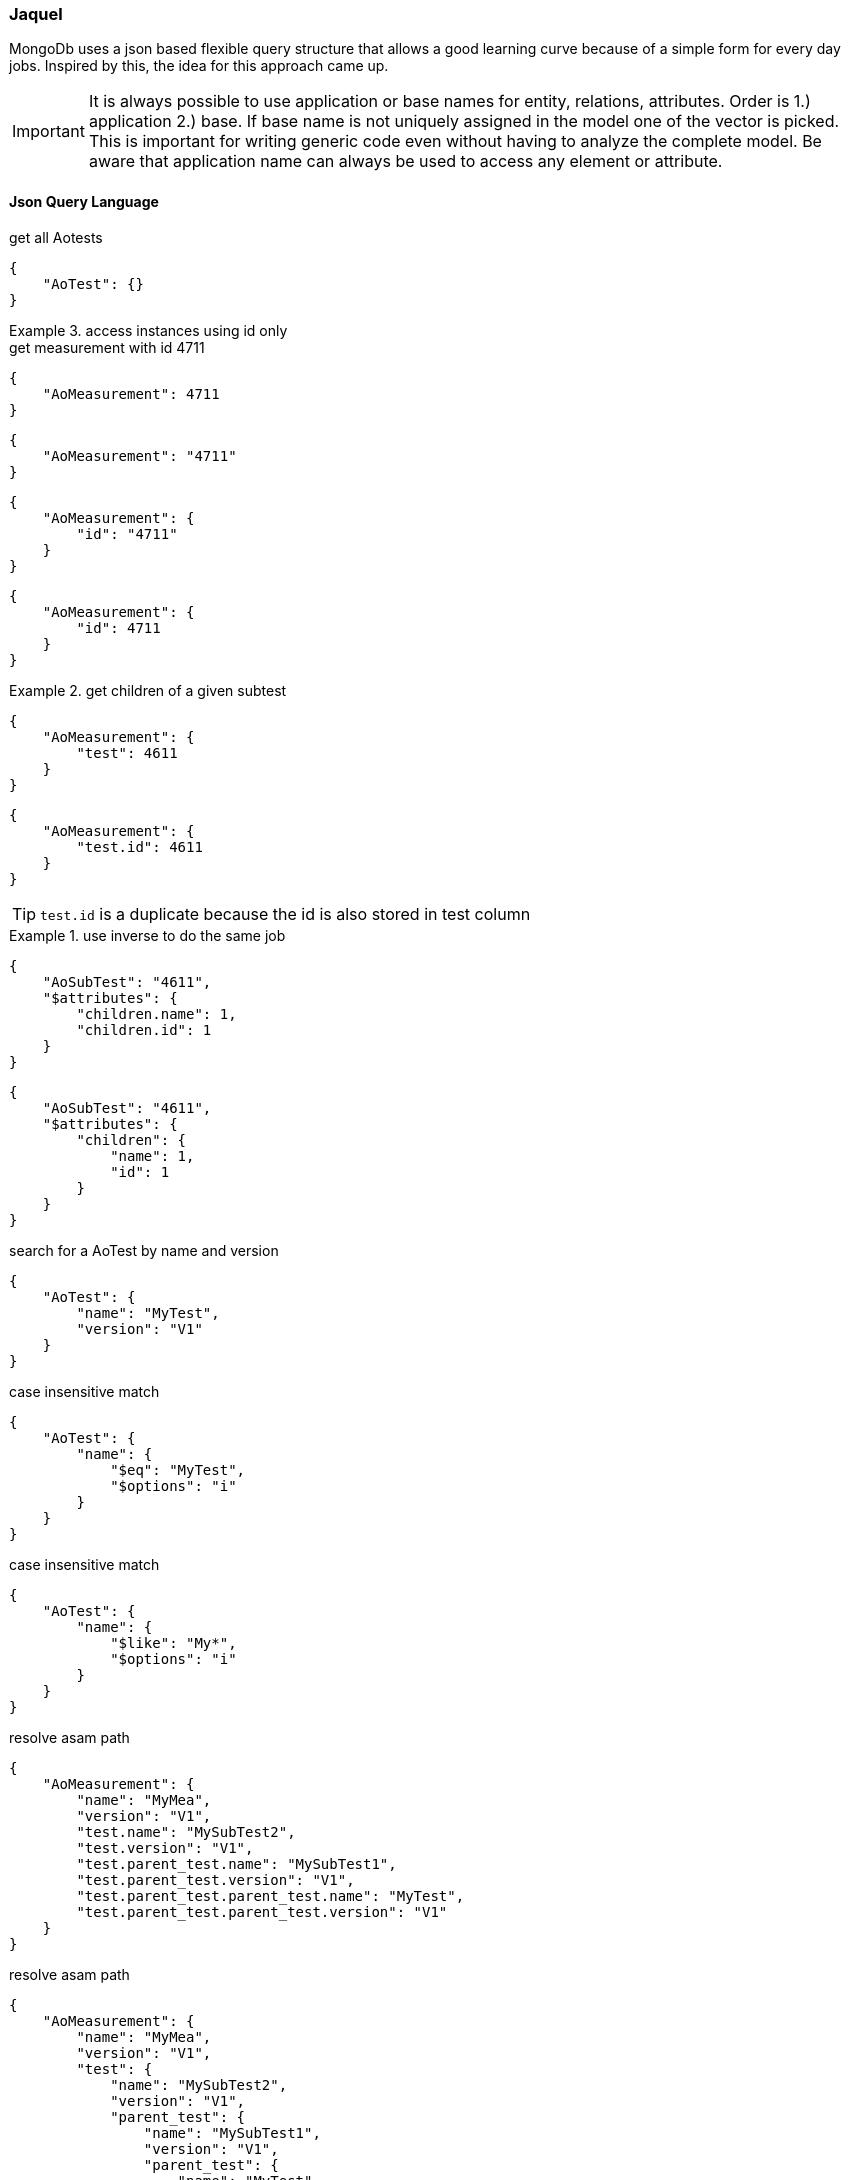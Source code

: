 === Jaquel
:Author:    Andreas Krantz
:Email:     totonga@gmail.com

****
MongoDb uses a json based flexible query structure that allows a good learning 
curve because of a simple form for every day jobs. Inspired by this, the idea for this
approach came up.
****

IMPORTANT: It is always possible to use application or base names for entity, relations, attributes. 
           Order is 1.) application 2.) base. If base name is not uniquely assigned in the model one of the vector is picked. 
           This is important for writing generic code even without having to analyze the complete model.
           Be aware that application name can always be used to access any element or attribute.

==== Json Query Language

.get all Aotests
[source,json]
-----------
{
    "AoTest": {}
}
-----------

.access instances using id only
=============================

.get measurement with id 4711
[source,json]
-----------
{
    "AoMeasurement": 4711
}
-----------

[source,json]
-----------
{
    "AoMeasurement": "4711"
}
-----------

[source,json]
-----------
{
    "AoMeasurement": {
        "id": "4711"
    }
}
-----------

[source,json]
-----------
{
    "AoMeasurement": {
        "id": 4711
    }
}
-----------

.get children of a given subtest
==============================

[source,json]
-----------
{
    "AoMeasurement": {
        "test": 4611
    }
}
-----------

[source,json]
-----------
{
    "AoMeasurement": {
        "test.id": 4611
    }
}
-----------

TIP: `test.id` is a duplicate because the id is also stored in test column

.use inverse to do the same job
===============================

[source,json]
-----------
{
    "AoSubTest": "4611",
    "$attributes": {
        "children.name": 1,
        "children.id": 1
    }
}
-----------

[source,json]
-----------
{
    "AoSubTest": "4611",
    "$attributes": {
        "children": {
            "name": 1,
            "id": 1
        }
    }
}
-----------

===============================
==============================
=============================

.search for a AoTest by name and version
[source,json]
-----------
{
    "AoTest": {
        "name": "MyTest",
        "version": "V1"
    }
}
-----------

.case insensitive match 
[source,json]
-----------
{
    "AoTest": {
        "name": {
            "$eq": "MyTest",
            "$options": "i"
        }
    }
}
-----------

.case insensitive match 
[source,json]
-----------
{
    "AoTest": {
        "name": {
            "$like": "My*",
            "$options": "i"
        }
    }
}
-----------

.resolve asam path
[source,json]
-----------
{
    "AoMeasurement": {
        "name": "MyMea",
        "version": "V1",
        "test.name": "MySubTest2",
        "test.version": "V1",
        "test.parent_test.name": "MySubTest1",
        "test.parent_test.version": "V1",
        "test.parent_test.parent_test.name": "MyTest",
        "test.parent_test.parent_test.version": "V1"
    }
}
-----------

.resolve asam path
[source,json]
-----------
{
    "AoMeasurement": {
        "name": "MyMea",
        "version": "V1",
        "test": {
            "name": "MySubTest2",
            "version": "V1",
            "parent_test": {
                "name": "MySubTest1",
                "version": "V1",
                "parent_test": {
                    "name": "MyTest",
                    "version": "V1"
                }
            }
        }
    }
}
-----------

.use $in operator
[source,json]
-----------
{
    "AoMeasurement": {
        "id": {
            "$in": [
                4711,
                4712,
                4713
            ]
        }
    }
}
-----------

.search for a time span
[source,json]
-----------
{
    "AoMeasurement": {
        "measurement_begin": {
            "$gte": "2012-04-23T00:00:00.000Z",
            "$lt": "2012-04-24T00:00:00.000Z"
        }
    }
}
-----------

.use between operator
[source,json]
-----------
{
    "AoMeasurement": {
        "measurement_begin": {
            "$between": [
                "2012-04-23T00:00:00.000Z",
                "2012-04-24T00:00:00.000Z"
            ]
        }
    }
}
-----------

.simple $and example
[source,json]
-----------
{
    "AoMeasurement": {
        "$and": [
            {
                "measurement_begin": {
                    "$gte": "2012-04-23T00:00:00.000Z",
                    "$lt": "2012-04-24T00:00:00.000Z"
                }
            },
            {
                "measurement_end": {
                    "$gte": "2012-04-23T00:00:00.000Z",
                    "$lt": "2012-04-24T00:00:00.000Z"
                }
            }
        ]
    }
}
-----------

.simple or example
[source,json]
-----------
{
    "AoMeasurement": {
        "$or": [
            {
                "measurement_begin": {
                    "$gte": "2012-04-23T00:00:00.000Z",
                    "$lt": "2012-04-24T00:00:00.000Z"
                }
            },
            {
                "measurement_begin": {
                    "$gte": "2012-05-23T00:00:00.000Z",
                    "$lt": "2012-05-24T00:00:00.000Z"
                }
            },
            {
                "measurement_begin": {
                    "$gte": "2012-06-23T00:00:00.000Z",
                    "$lt": "2012-06-24T00:00:00.000Z"
                }
            }
        ]
    }
}
-----------

.simple $not example
[source,json]
-----------
{
    "AoMeasurement": {
        "$not": {
            "$and": [
                {
                    "name": "MyMea"
                },
                {
                    "version": "V1"
                }
            ]
        }
    }
}
-----------


.mixed case sensitive/insensitive  
[source,json]
-----------
{
    "AoTest": {
        "$and": [
            {
                "name": {
                    "$like": "My*",
                    "$options": "i"
                }
            },
            {
                "name": {
                    "$like": "??Test"
                }
            }
        ]
    }
}
-----------

.define unit for attribute to be retrieved
[source,json]
-----------
{
    "AoMeasurement": 4711,
    "$attributes": {
        "name": 1,
        "id": 1,
        "scale": {
            "$unit": 123
        }
    }
}
-----------

.access $min and $max from minimum and maximum
[source,json]
-----------
{
    "AoMeasurementQuantity": {
        "name": "Revs"
    },
    "$attributes": {
        "minimum": {
            "$min": 1,
            "$max": 1
        },
        "maximum": {
            "$min": 1,
            "$max": 1
        }
    }
}
-----------

.do a full query filling some query elements
[source,json]
-----------
{
    "AoMeasurement": {
        "$or": [
            {
                "measurement_begin": {
                    "$gte": "2012-04-23T00:00:00.000Z",
                    "$lt": "2012-04-24T00:00:00.000Z"
                }
            },
            {
                "measurement_begin": {
                    "$gte": "2012-05-23T00:00:00.000Z",
                    "$lt": "2012-05-24T00:00:00.000Z"
                }
            },
            {
                "measurement_begin": {
                    "$gte": "2012-06-23T00:00:00.000Z",
                    "$lt": "2012-06-24T00:00:00.000Z"
                }
            }
        ]
    },
    "$options": {
        "$rowlimit": 1000,
        "$rowskip": 500
    },
    "$attributes": {
        "name": 1,
        "id": 1,
        "test": {
            "name": 1,
            "id": 1
        }
    },
    "$orderby": {
        "test.name": 0,
        "name": 1
    },
    "$groupby": {
        "id": 1
    }
}
-----------

[source,json]
-----------
{
    "AoMeasurement": {},
    "$attributes": {
        "name": {
            "$distinct": 1
        }
    }
}
-----------

.retrieve enumerations as strings instead of int
[source,json]
-----------
{
  "AoMeasurementQuantity": {},
  "$attributes": {
    "datatype": {
      "$options": "e"
    }
  }
}
-----------

.retrieve AoParameters and fill results in unknownSeq instead of stringVal
[source,json]
-----------
{
    "AoParameter": {},
    "$attributes": {
        "name": 1,
        "parameter_datatype": 1,
        "pvalue": {
            "$options": "u"
        }
    },
    "$options": {
        "$rowlimit": 100
    }
}
-----------


==== Special key values

.top level
|===========================================
| $attributes | list of attributes to retrieve
| $orderby    | order the results by this 1 ascending 0 decending
| $groupby    | group the results by this
| $options    | global options
|===========================================

.conjuctions
|===========================================
| $and | connect array elements with logical AND. Contains Array of expressions.
| $or  | connect array elements with logical OR. Contains Array of expressions.
| $not | invert result of object. Contains single expression
|===========================================

.operators
|===========================================
| $eq          | equal
| $neq         | not equal
| $lt          | lesser than
| $gt          | greater than
| $lte         | lesser than equal
| $gte         | greater than equal
| $in          | contained in array
| $notin       | not contained in array
| $like        | equal using wildcards *?
| $notlike     | not equal using wildcards *?
| $null        | is null value ("$null":1)
| $notnull     | not is null value ("$notnull":1)
| $between     | two values in an array. Equal to a $gte $lt pair
| $options     | string containing letters: `i` for case insensitive
|===========================================

.aggregates
|===========================================
| $count     | return int containing the number of rows
| $dcount    | return int containing the number of distincted rows
| $min       | returns minimal value of the attribute
| $max       | returns maximal value of the attribute
| $avg       | returns average value of the attribute
| $stddev    | returns standard derivation value of the attribute
| $sum       | returns sum of all attribute values
| $distinct  | distinct attribute values
| $point     | used for query on bulk data. returning indices of local column values
| $options   | string containing letters: `e` enum values as string (json only), `u` fill pValue into unkownSeq instead of strVal, `n` return int64 as number instead of string (json only)
| $unit      | define the unit by its id that should be used for the return values
|===========================================

.global options
|===========================================
| $rowlimit    | maximal number of rows to return
| $rowskip     | number of rows to be skipped
| $seqlimit    | maximal number of entries in a single sequence
| $seqskip     | number of entries to be skipped in a single sequence
| $calcoptions | 'c' for expanding non explicit values. 'f' to integrate flags into values (json only)
|===========================================

